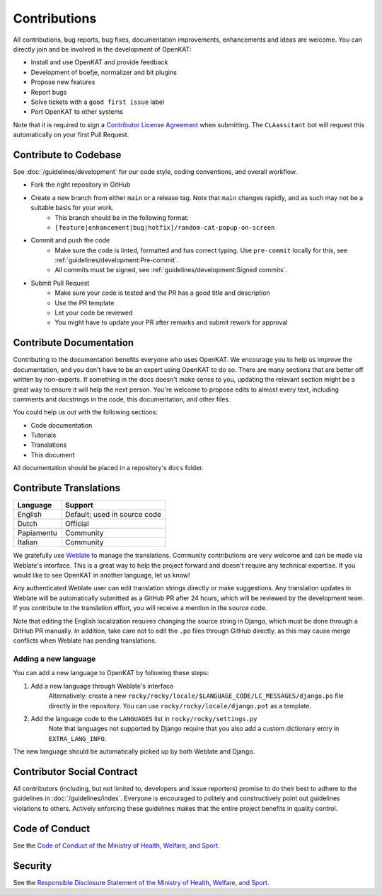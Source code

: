 Contributions
#############

All contributions, bug reports, bug fixes, documentation improvements, enhancements and ideas are welcome.
You can directly join and be involved in the development of OpenKAT:

- Install and use OpenKAT and provide feedback
- Development of boefje, normalizer and bit plugins
- Propose new features
- Report bugs
- Solve tickets with a ``good first issue`` label
- Port OpenKAT to other systems

Note that it is required to sign a `Contributor License Agreement <https://cla-assistant.io/minvws/nl-kat-coordination>`_ when submitting.
The ``CLAassitant`` bot will request this automatically on your first Pull Request.

Contribute to Codebase
======================


See :doc:`/guidelines/development` for our code style, coding conventions, and overall workflow.

- Fork the right repository in GitHub
- Create a new branch from either ``main`` or a release tag. Note that ``main`` changes rapidly, and as such may not be a suitable basis for your work.
    - This branch should be in the following format:
    - ``[feature|enhancement|bug|hotfix]/random-cat-popup-on-screen``
- Commit and push the code
    - Make sure the code is linted, formatted and has correct typing. Use ``pre-commit`` locally for this, see :ref:`guidelines/development:Pre-commit`.
    - All commits must be signed, see :ref:`guidelines/development:Signed commits`.
- Submit Pull Request
    - Make sure your code is tested and the PR has a good title and description
    - Use the PR template
    - Let your code be reviewed
    - You might have to update your PR after remarks and submit rework for approval


Contribute Documentation
========================

Contributing to the documentation benefits everyone who uses OpenKAT.
We encourage you to help us improve the documentation, and you don't have to be an expert using OpenKAT to do so.
There are many sections that are better off written by non-experts.
If something in the docs doesn't make sense to you, updating the relevant section might be a great way to ensure it will help the next person.
You're welcome to propose edits to almost every text, including comments and docstrings in the code, this documentation, and other files.

You could help us out with the following sections:

- Code documentation
- Tutorials
- Translations
- This document

All documentation should be placed in a repository's ``docs`` folder.

Contribute Translations
=======================

.. image:: https://hosted.weblate.org/widget/openkat/287x66-white.png
   :target: https://hosted.weblate.org/engage/openkat/
   :alt: Translation status (summary)

.. image:: https://hosted.weblate.org/widget/openkat/multi-auto.svg
   :target: https://hosted.weblate.org/engage/openkat/
   :alt: Translation status (bar chart)

============ ==============================
 Language     Support
============ ==============================
 English      Default; used in source code
 Dutch        Official
 Papiamentu   Community
 Italian      Community
============ ==============================

We gratefully use `Weblate <https://hosted.weblate.org/engage/openkat/>`_ to manage the translations.
Community contributions are very welcome and can be made via Weblate's interface.
This is a great way to help the project forward and doesn't require any technical expertise.
If you would like to see OpenKAT in another language, let us know!

Any authenticated Weblate user can edit translation strings directly or make suggestions.
Any translation updates in Weblate will be automatically submitted as a GitHub PR after 24 hours, which will be reviewed by the development team.
If you contribute to the translation effort, you will receive a mention in the source code.

Note that editing the English localization requires changing the source string in Django, which must be done through a GitHub PR manually.
In addition, take care not to edit the ``.po`` files through GitHub directly, as this may cause merge conflicts when Weblate has pending translations.

Adding a new language
---------------------
You can add a new language to OpenKAT by following these steps:

1. Add a new language through Weblate's interface
    Alternatively: create a new ``rocky/rocky/locale/$LANGUAGE_CODE/LC_MESSAGES/django.po`` file directly in the repository.
    You can use ``rocky/rocky/locale/django.pot`` as a template.
2. Add the language code to the ``LANGUAGES`` list in ``rocky/rocky/settings.py``
    Note that languages not supported by Django require that you also add a custom dictionary entry in ``EXTRA_LANG_INFO``.

The new language should be automatically picked up by both Weblate and Django.

Contributor Social Contract
===========================
All contributors (including, but not limited to, developers and issue reporters) promise to do their best to adhere to the guidelines in :doc:`/guidelines/index`.
Everyone is encouraged to politely and constructively point out guidelines violations to others.
Actively enforcing these guidelines makes that the entire project benefits in quality control.

Code of Conduct
===============
See the `Code of Conduct of the Ministry of Health, Welfare, and Sport <https://github.com/minvws/.github/blob/main/CODE_OF_CONDUCT.md>`_.

Security
========
See the `Responsible Disclosure Statement of the Ministry of Health, Welfare, and Sport <https://github.com/minvws/.github/blob/main/SECURITY.md>`_.
